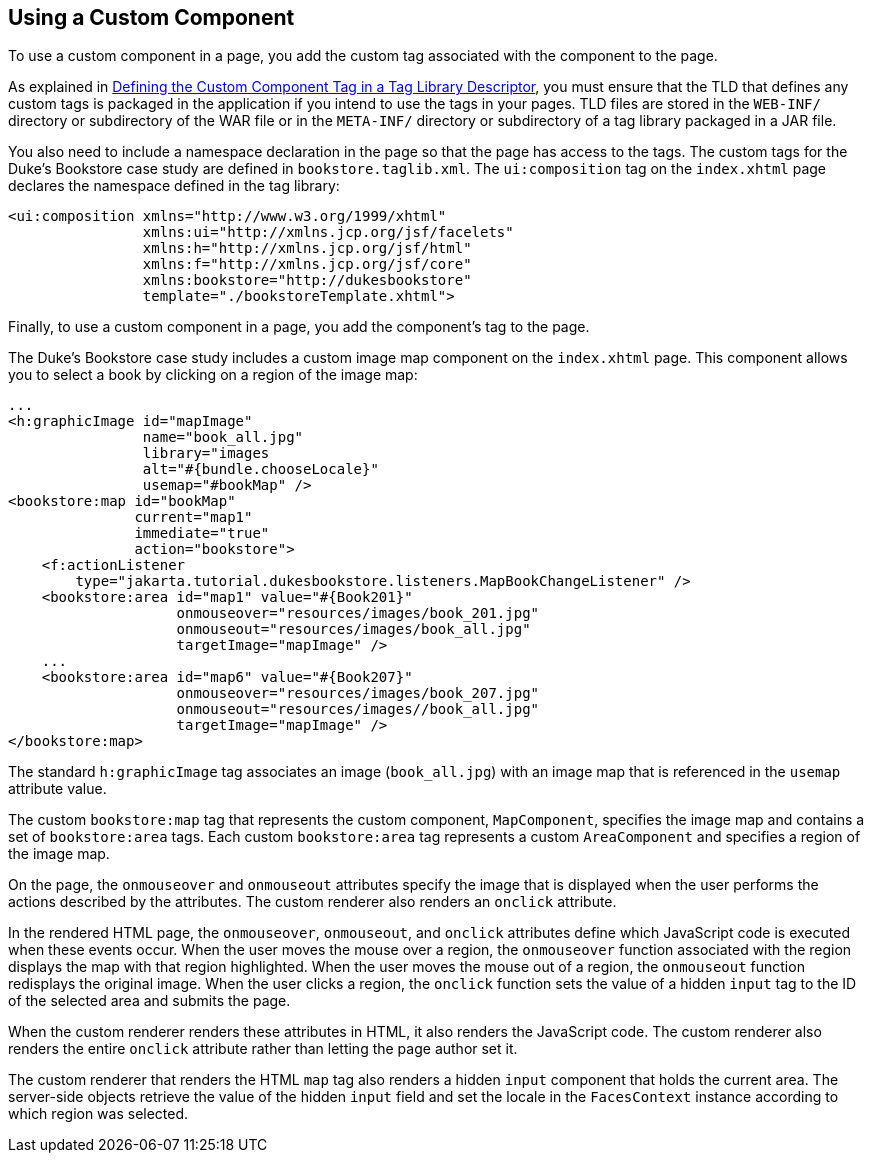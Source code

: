 [[BNATT]][[using-a-custom-component]]

== Using a Custom Component

To use a custom component in a page, you add the custom tag associated
with the component to the page.

As explained in link:#BNAWN[Defining the Custom
Component Tag in a Tag Library Descriptor], you must ensure that the TLD
that defines any custom tags is packaged in the application if you
intend to use the tags in your pages. TLD files are stored in the
`WEB-INF/` directory or subdirectory of the WAR file or in the
`META-INF/` directory or subdirectory of a tag library packaged in a JAR
file.

You also need to include a namespace declaration in the page so that the
page has access to the tags. The custom tags for the Duke's Bookstore
case study are defined in `bookstore.taglib.xml`. The `ui:composition`
tag on the `index.xhtml` page declares the namespace defined in the tag
library:

[source,xml]
----
<ui:composition xmlns="http://www.w3.org/1999/xhtml"
                xmlns:ui="http://xmlns.jcp.org/jsf/facelets"
                xmlns:h="http://xmlns.jcp.org/jsf/html"
                xmlns:f="http://xmlns.jcp.org/jsf/core"
                xmlns:bookstore="http://dukesbookstore"
                template="./bookstoreTemplate.xhtml">
----

Finally, to use a custom component in a page, you add the component's
tag to the page.

The Duke's Bookstore case study includes a custom image map component on
the `index.xhtml` page. This component allows you to select a book by
clicking on a region of the image map:

[source,xml]
----
...
<h:graphicImage id="mapImage"
                name="book_all.jpg"
                library="images
                alt="#{bundle.chooseLocale}"
                usemap="#bookMap" />
<bookstore:map id="bookMap"
               current="map1"
               immediate="true"
               action="bookstore">
    <f:actionListener
        type="jakarta.tutorial.dukesbookstore.listeners.MapBookChangeListener" />
    <bookstore:area id="map1" value="#{Book201}" 
                    onmouseover="resources/images/book_201.jpg" 
                    onmouseout="resources/images/book_all.jpg" 
                    targetImage="mapImage" />
    ...
    <bookstore:area id="map6" value="#{Book207}" 
                    onmouseover="resources/images/book_207.jpg" 
                    onmouseout="resources/images//book_all.jpg" 
                    targetImage="mapImage" />
</bookstore:map>
----

The standard `h:graphicImage` tag associates an image (`book_all.jpg`)
with an image map that is referenced in the `usemap` attribute value.

The custom `bookstore:map` tag that represents the custom component,
`MapComponent`, specifies the image map and contains a set of
`bookstore:area` tags. Each custom `bookstore:area` tag represents a
custom `AreaComponent` and specifies a region of the image map.

On the page, the `onmouseover` and `onmouseout` attributes specify the
image that is displayed when the user performs the actions described by
the attributes. The custom renderer also renders an `onclick` attribute.

In the rendered HTML page, the `onmouseover`, `onmouseout`, and
`onclick` attributes define which JavaScript code is executed when these
events occur. When the user moves the mouse over a region, the
`onmouseover` function associated with the region displays the map with
that region highlighted. When the user moves the mouse out of a region,
the `onmouseout` function redisplays the original image. When the user
clicks a region, the `onclick` function sets the value of a hidden
`input` tag to the ID of the selected area and submits the page.

When the custom renderer renders these attributes in HTML, it also
renders the JavaScript code. The custom renderer also renders the entire
`onclick` attribute rather than letting the page author set it.

The custom renderer that renders the HTML `map` tag also renders a
hidden `input` component that holds the current area. The server-side
objects retrieve the value of the hidden `input` field and set the
locale in the `FacesContext` instance according to which region was
selected.


